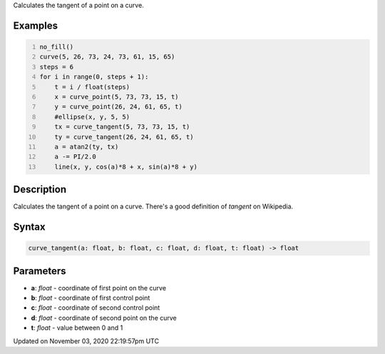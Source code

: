 .. title: curve_tangent()
.. slug: sketch_curve_tangent
.. date: 2020-11-03 22:19:57 UTC+00:00
.. tags:
.. category:
.. link:
.. description: py5 curve_tangent() documentation
.. type: text

Calculates the tangent of a point on a curve.

Examples
========

.. raw:: html

    <div class="example-table">

.. raw:: html

    <div class="example-row"><div class="example-cell-image">

.. image:: /images/reference/Sketch_curve_tangent_0.png
    :alt: example picture for curve_tangent()

.. raw:: html

    </div><div class="example-cell-code">

.. code:: python
    :number-lines:

    no_fill()
    curve(5, 26, 73, 24, 73, 61, 15, 65)
    steps = 6
    for i in range(0, steps + 1):
        t = i / float(steps)
        x = curve_point(5, 73, 73, 15, t)
        y = curve_point(26, 24, 61, 65, t)
        #ellipse(x, y, 5, 5)
        tx = curve_tangent(5, 73, 73, 15, t)
        ty = curve_tangent(26, 24, 61, 65, t)
        a = atan2(ty, tx)
        a -= PI/2.0
        line(x, y, cos(a)*8 + x, sin(a)*8 + y)

.. raw:: html

    </div></div>

.. raw:: html

    </div>

Description
===========

Calculates the tangent of a point on a curve. There's a good definition of *tangent* on Wikipedia.

Syntax
======

.. code:: python

    curve_tangent(a: float, b: float, c: float, d: float, t: float) -> float

Parameters
==========

* **a**: `float` - coordinate of first point on the curve
* **b**: `float` - coordinate of first control point
* **c**: `float` - coordinate of second control point
* **d**: `float` - coordinate of second point on the curve
* **t**: `float` - value between 0 and 1


Updated on November 03, 2020 22:19:57pm UTC

